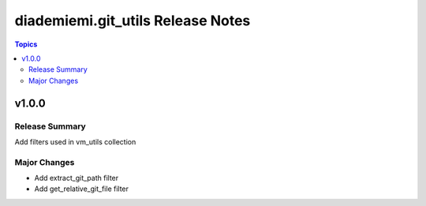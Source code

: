 ===================================
diademiemi.git\_utils Release Notes
===================================

.. contents:: Topics

v1.0.0
======

Release Summary
---------------

Add filters used in vm_utils collection

Major Changes
-------------

- Add extract_git_path filter
- Add get_relative_git_file filter
